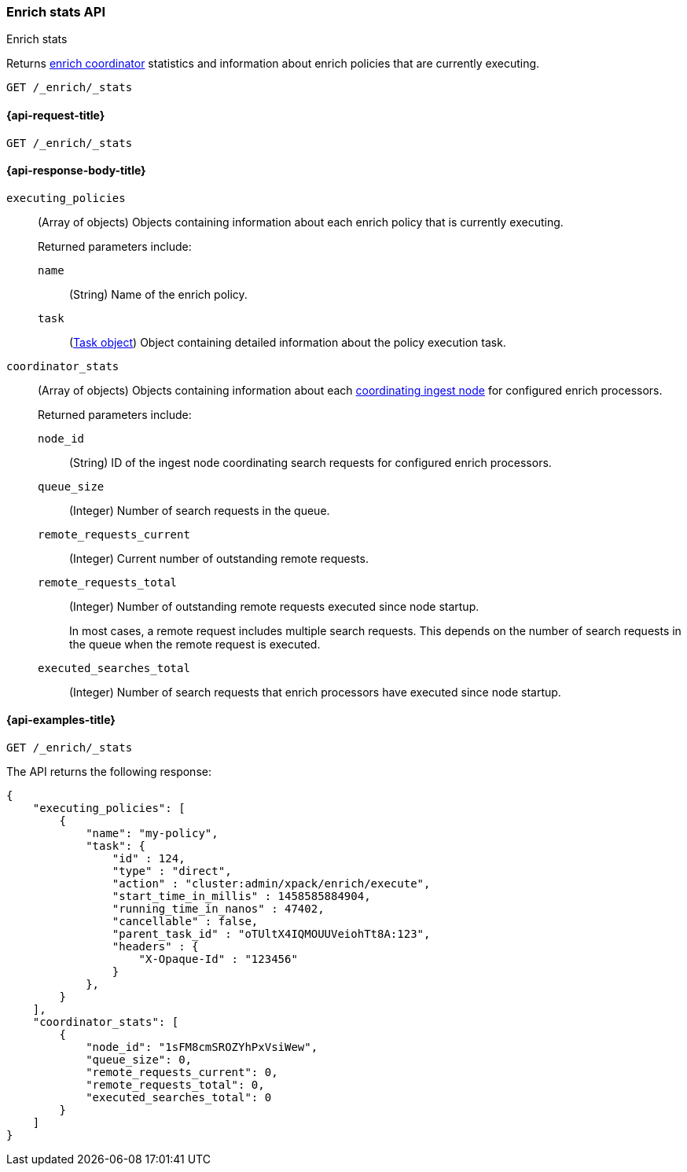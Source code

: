 [role="xpack"]
[testenv="basic"]
[[enrich-stats-api]]
=== Enrich stats API
++++
<titleabbrev>Enrich stats</titleabbrev>
++++

Returns <<coordinating-node,enrich coordinator>> statistics
and information about enrich policies
that are currently executing.

[source,console]
----
GET /_enrich/_stats
----


[[enrich-stats-api-request]]
==== {api-request-title}

`GET /_enrich/_stats`


[[enrich-stats-api-response-body]]
==== {api-response-body-title}

`executing_policies`::
+
--
(Array of objects)
Objects containing information
about each enrich policy
that is currently executing.

Returned parameters include:

`name`::
(String)
Name of the enrich policy.

`task`::
(<<tasks,Task object>>)
Object containing detailed information
about the policy execution task.
--

`coordinator_stats`::
+
--
(Array of objects)
Objects containing information
about each <<coordinating-node,coordinating ingest node>>
for configured enrich processors.

Returned parameters include:

`node_id`::
(String)
ID of the ingest node coordinating search requests
for configured enrich processors.

`queue_size`::
(Integer)
Number of search requests in the queue.

`remote_requests_current`::
(Integer)
Current number of outstanding remote requests.

`remote_requests_total`::
(Integer)
Number of outstanding remote requests executed
since node startup.
+
In most cases,
a remote request includes multiple search requests.
This depends on the number of search requests in the queue
when the remote request is executed.

`executed_searches_total`::
(Integer)
Number of search requests
that enrich processors have executed
since node startup.
--


[[enrich-stats-api-example]]
==== {api-examples-title}


[source,console]
----
GET /_enrich/_stats
----
//TEST[s/^/PUT \/_enrich\/policy\/my-policy\/_execute\/n/\

The API returns the following response:

[source,console-result]
----
{
    "executing_policies": [
        {
            "name": "my-policy",
            "task": {
                "id" : 124,
                "type" : "direct",
                "action" : "cluster:admin/xpack/enrich/execute",
                "start_time_in_millis" : 1458585884904,
                "running_time_in_nanos" : 47402,
                "cancellable" : false,
                "parent_task_id" : "oTUltX4IQMOUUVeiohTt8A:123",
                "headers" : {
                    "X-Opaque-Id" : "123456" 
                }
            },
        }
    ],
    "coordinator_stats": [
        {
            "node_id": "1sFM8cmSROZYhPxVsiWew",
            "queue_size": 0,
            "remote_requests_current": 0,
            "remote_requests_total": 0,
            "executed_searches_total": 0
        }
    ]
}
----
// TESTRESPONSE[s/"executing_policies": \[[^\]]*\]/"executing_policies": $body.$_path/]
// TESTRESPONSE[s/"node_id": "1sFM8cmSROZYhPxVsiWew"/"node_id" : $body.coordinator_stats.0.node_id/]
// TESTRESPONSE[s/"remote_requests_total": 0/"remote_requests_total" : $body.coordinator_stats.0.remote_requests_total/]
// TESTRESPONSE[s/"executed_searches_total": 0/"executed_searches_total" : $body.coordinator_stats.0.executed_searches_total/]
